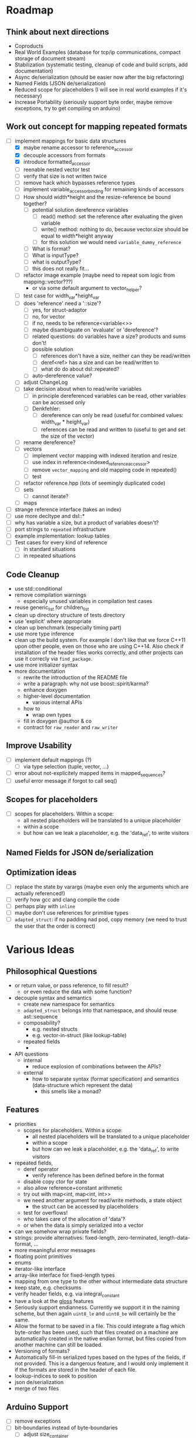 * Roadmap
** Think about next directions
- Coproducts
- Real World Examples (database for tcp/ip communications, compact storage of document stream)
- Stabilization (systematic testing, cleanup of code and build scripts, add documentation)
- Async de/serialization (should be easier now after the big refactoring)
- Named Fields (JSON de/serialization)
- Reduced scope for placeholders (I will see in real world examples if it's necessary)
- Increase Portability (seriously support byte order, maybe remove exceptions,
  try to get compiling on arduino)
** Work out concept for mapping repeated formats
- [-] implement mappings for basic data structures
  - [X] maybe rename accessor to reference_accessor
  - [X] decouple accessors from formats
  - [X] introduce formatted_accessor
  - [ ] reenable nested vector test
  - [ ] verify that size is not written twice
  - [ ] remove hack which bypasses reference types
  - [ ] implement variable_accessor_binding for remaining kinds of accessors
  - [ ] How should width*height and the resize-reference be bound together?
    - [ ] potential solution dereference variables
      - [ ] read() method: set the reference after evaluating the given variable
      - [ ] write() method: nothing to do, because vector.size should be equal to width*height anyway
      - [ ] for this solution we would need =variable_dummy_reference=
	- [ ] What is format?
	- [ ] What is inputType?
	- [ ] what is outputType?
	- [ ] this does not really fit...
  - [ ] refactor image example (maybe need to repeat som logic from mapping::vector???)
    - or via some default argument to vector_helper?
  - [ ] test case for width_var*height_var
  - [ ] does 'reference' need a '::size'?
    - [ ] yes, for struct-adaptor
    - [ ] no, for vector
    - [ ] if no, needs to be reference<variable<>>
    - [ ] maybe disambiguate on 'evaluate' or 'dereference'?
    - [ ] related questions: do variables have a size? products and sums don't!
    - [ ] possible solution
      - [ ] references don't have a size, neither can they be read/written
      - [ ] deref<ref> has a size and can be read/written to
      - [ ] what do do about dsl::repeated?
	- [ ] auto-dereference value?
  - [ ] adjust ChangeLog
  - [ ] take decision about when to read/write variables
    - [ ] in principle dereferenced variables can be read, other variables can be accessed only
    - [ ] Denkfehler:
      - [ ] dereference can only be read (useful for combined values: width_var * height_var)
      - [ ] references can be read and written to (useful to get and set the size of the vector)
  - [ ] rename dereference?
  - [ ] vectors
    - [ ] implement vector mapping with indexed iteration and resize
    - [ ] use index in reference<indexed_reference_accessor>
    - [ ] remove =vector_mapping= and old mapping code in repeated()
    - [ ] test
  - [ ] refactor reference.hpp (lots of seemingly duplicated code)
  - [ ] sets
    - [ ] cannot iterate?
  - [ ] maps
- [ ] strange reference interface (takes an index)
- [ ] use more decltype and dsl::*
- [ ] why has variable a size, but a product of variables doesn't?
- [ ] port strings to =repeated= infrastructure
- [ ] example implementation: lookup tables
- [ ] Test cases for every kind of reference
  - [ ] in standard situations
  - [ ] in repeated situations
** Code Cleanup
- use std::conditional
- remove compilation warnings
  - especially unused variables in compilation test cases
- reuse generic_list for children_list
- clean up directory structure of tests directory
- use 'explicit' where appropriate
- clean up benchmark (especially timing part)
- use more type inference
- clean up the build system. For example I don't like that we force C++11
  upon other people, even on those who are using C++14. Also check if
  installation of the header files works correctly, and other projects can use
  it correcly via =find_package=.
- use more initializer syntax
- more documentation
  - rewrite the introduction of the README file
  - write a paragraph: why not use boost::spirit/karma?
  - enhance doxygen
  - higher-level documentation
    - various internal APIs
  - how to
    - wrap own types
  - fill in doxygen @author & co
  - contract for =raw_reader= and =raw_writer=
** Improve Usability
- [ ] implement default mappings (?)
  - [ ] via type selection (tuple, vector, ...)
- [ ] error about not-explicitely mapped items in mapped_sequences?
- [ ] useful error message if forgot to call seq()
** Scopes for placeholders
- [ ] scopes for placeholders. Within a scope:
  - all nested placeholders will be translated to a unique placeholder
  - within a scope
  - but how can we leak a placeholder, e.g. the 'data_ref', to write visitors
** Named Fields for JSON de/serialization
** Optimization ideas
- [ ] replace the state by varargs (maybe even only the arguments which are actually referenced!)
- [ ] verify how gcc and clang compile the code
- [ ] perhaps play with =inline=
- [ ] maybe don't use references for primitive types
- [ ] =adapted_struct=: if no padding nad pod, copy memory (we need to trust the user that the order is correct)
* Various Ideas
** Philosophical Questions
- or return value, or pass reference, to fill result?
  - or even reduce the data with some function?
- decouple syntax and semantics
  - create new namespace for semantics
  - =adapted_struct= belongs into that namespace, and should reuse ast::sequence
  - composability?
    - e.g. nested structs
    - e.g. vector-in-struct (like lookup-table)
  - repeated fields
    - 
- API questions
  - internal
    - reduce explosion of combinations between the APIs?
  - external
    - how to separate syntax (format specification) and semantics
      (data-structure which represent the data)
      - this smells like a monad?
** Features
- priorities
  - scopes for placeholders. Within a scope:
    - all nested placeholders will be translated to a unique placeholder
    - within a scope
    - but how can we leak a placeholder, e.g. the 'data_ref', to write visitors
- repeated fields,
  - deref operator
    - verify reference has been defined before in the format
  - disable copy ctor for state
  - also allow reference+constant arithmetic
  - try out with map<int, map<int, int>>
  - we need another argument for read/write methods, a state object
    - the struct can be accessed by placeholders
  - test for overflows!
  - who takes care of the allocation of 'data'?
  - or when the data is simply serialized into a vector
- can we somehow wrap private fields?
- strings: provide alternatives: fixed-length, zero-terminated, length-data-format, ...
- more meaningful error messages
- floating point primitives
- enums
- iterator-like interface
- array-like interface for fixed-length types
- mapping from one type to the other without intermediate data structure
- keep state, e.g. checksums
- verify header fields, e.g. via integral_constant
- have a look at the [[https://github.com/ztellman/gloss/wiki/Introduction][gloss]] features
- Seriously support endianness. Currently we support it in the naming
  scheme, but then again =uint8_le= and =uint8_be= will certainly be the same.
- Allow the format to be saved in a file. This could integrate a flag which
  byte-order has been used, such that files created on a machine are
  automatically created in the native endian format, but files copied from
  another machine can still be loaded.
- Versioning of formats?
- Automatically fill-in serialized types based on the types of the fields,
  if not provided. This is a dangerous feature, and I would only implement it if
  the formats are stored in the header of each file.
- lookup-indices to seek to position
- json de/serialization
- merge of two files
** Arduino Support
- [ ] remove exceptions
- [ ] bit-boundaries instead of byte-boundaries
  - [ ] adjust size_container
** Code Cleanup
- extract custom map type (indexed by a Predicate)
- use =std::forward<>...= in reader/writer???
- separate interface and implementation (e.g. helper.hpp)
- search for '...' and check if it can be simplified
- somehow reuse the same code (via visitor pattern?) for
  - write
  - read
  - seek
  - size
  - ...
- move more into base class of ast?
  - e.g. native_type
- generic ast traversal (via ::children)
  - to compute size
  - to compute placeholder_map
- completely factor out size computation
- where to put operator<<? Same namespace? Global namespace?
- in DEBUG builds: fail if buffer overrun in unbounded_memory? (e.g. via some assertions, and DEBUG flags?)
- be less sloppy about move ctors in tests (especially assignments)
- provide default values via initializer lists
- factor out foreach
- remove type-specific operator() from =raw_reader= and =raw_writer=
